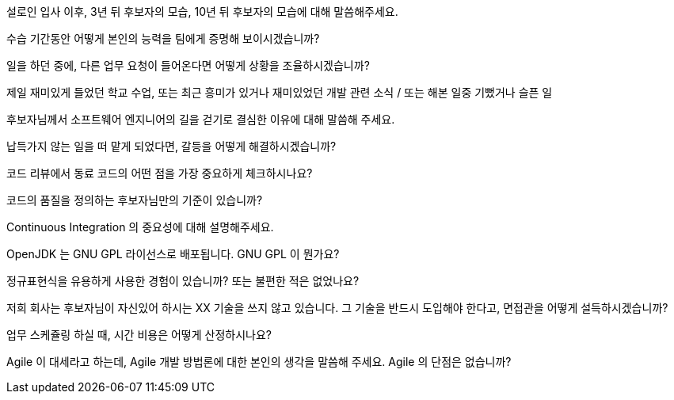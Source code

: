 설로인 입사 이후, 3년 뒤 후보자의 모습, 10년 뒤 후보자의 모습에 대해 말씀해주세요.

수습 기간동안 어떻게 본인의 능력을 팀에게 증명해 보이시겠습니까?

일을 하던 중에, 다른 업무 요청이 들어온다면 어떻게 상황을 조율하시겠습니까?

제일 재미있게 들었던 학교 수업, 또는 최근 흥미가 있거나 재미있었던 개발 관련 소식 / 또는 해본 일중 기뻤거나 슬픈 일

후보자님께서 소프트웨어 엔지니어의 길을 걷기로 결심한 이유에 대해 말씀해 주세요.

납득가지 않는 일을 떠 맡게 되었다면, 갈등을 어떻게 해결하시겠습니까?

코드 리뷰에서 동료 코드의 어떤 점을 가장 중요하게 체크하시나요?

코드의 품질을 정의하는 후보자님만의 기준이 있습니까?

Continuous Integration 의 중요성에 대해 설명해주세요.

OpenJDK 는 GNU GPL 라이선스로 배포됩니다. GNU GPL 이 뭔가요?

정규표현식을 유용하게 사용한 경험이 있습니까? 또는 불편한 적은 없었나요?

저희 회사는 후보자님이 자신있어 하시는 XX 기술을 쓰지 않고 있습니다. 그 기술을 반드시 도입해야 한다고, 면접관을 어떻게 설득하시겠습니까?

업무 스케쥴링 하실 때, 시간 비용은 어떻게 산정하시나요?

Agile 이 대세라고 하는데, Agile 개발 방법론에 대한 본인의 생각을 말씀해 주세요. Agile 의 단점은 없습니까?

